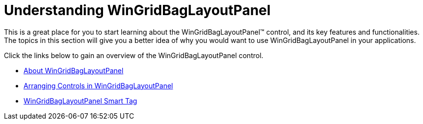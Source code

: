 ﻿////

|metadata|
{
    "name": "wingridbaglayoutpanel-understanding-wingridbaglayoutpanel",
    "controlName": ["WinGridBagLayoutPanel"],
    "tags": [],
    "guid": "{4C71EF0C-59F0-4A95-89B1-3160E7B53C05}",  
    "buildFlags": [],
    "createdOn": "0001-01-01T00:00:00Z"
}
|metadata|
////

= Understanding WinGridBagLayoutPanel

This is a great place for you to start learning about the WinGridBagLayoutPanel™ control, and its key features and functionalities. The topics in this section will give you a better idea of why you would want to use WinGridBagLayoutPanel in your applications.

Click the links below to gain an overview of the WinGridBagLayoutPanel control.

* link:wingridbaglayoutpanel-about-wingridbaglayoutpanel.html[About WinGridBagLayoutPanel]
* link:wingridbaglayoutpanel-arranging-controls-in-wingridbaglayoutpanel.html[Arranging Controls in WinGridBagLayoutPanel]
* link:wingridbaglayoutpanel-smart-tag.html[WinGridBagLayoutPanel Smart Tag]